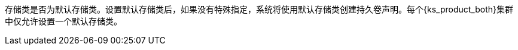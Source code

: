 // :ks_include_id: 74c2d701d7a54e788036567ac9748872
存储类是否为默认存储类。设置默认存储类后，如果没有特殊指定，系统将使用默认存储类创建持久卷声明。每个{ks_product_both}集群中仅允许设置一个默认存储类。